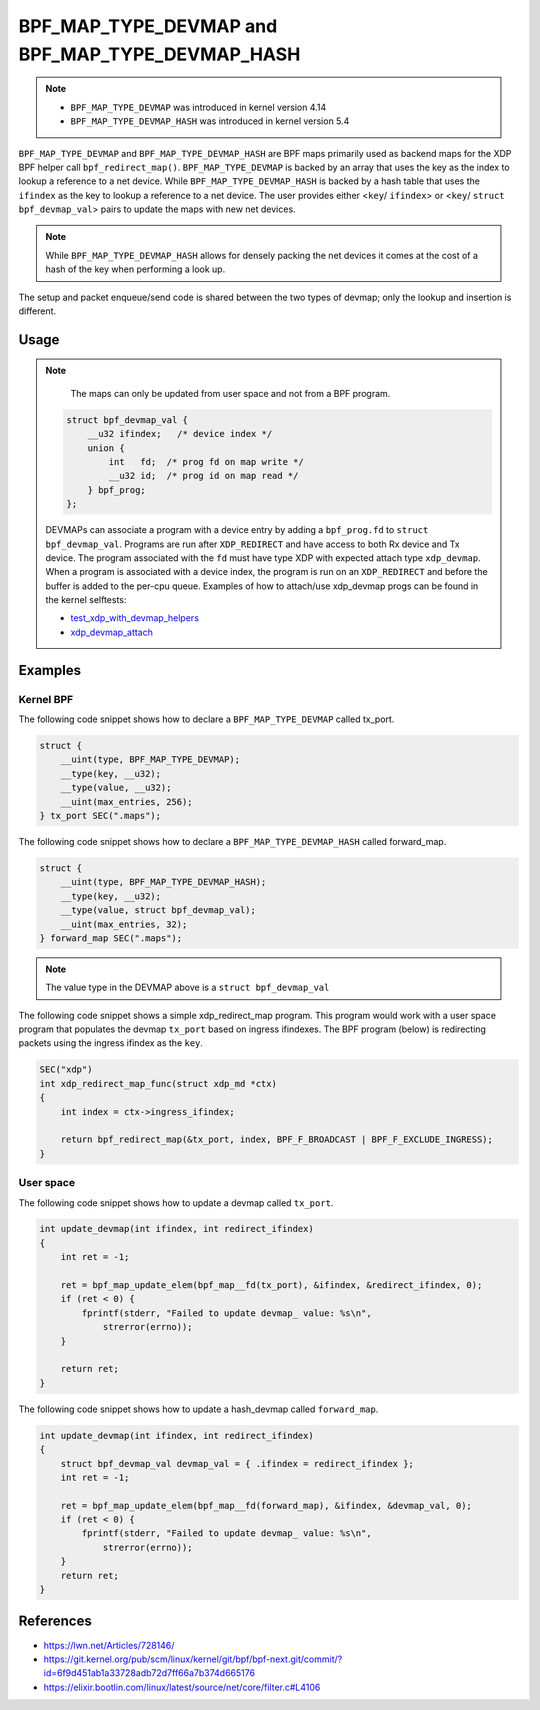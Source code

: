 .. SPDX-License-Identifier: GPL-2.0-only
.. Copyright (C) 2022 Red Hat, Inc.

=================================================
BPF_MAP_TYPE_DEVMAP and BPF_MAP_TYPE_DEVMAP_HASH
=================================================

.. note::
   - ``BPF_MAP_TYPE_DEVMAP`` was introduced in kernel version 4.14
   - ``BPF_MAP_TYPE_DEVMAP_HASH`` was introduced in kernel version 5.4

``BPF_MAP_TYPE_DEVMAP`` and ``BPF_MAP_TYPE_DEVMAP_HASH`` are BPF maps primarily
used as backend maps for the XDP BPF helper call ``bpf_redirect_map()``.
``BPF_MAP_TYPE_DEVMAP`` is backed by an array that uses the key as
the index to lookup a reference to a net device. While ``BPF_MAP_TYPE_DEVMAP_HASH``
is backed by a hash table that uses the ``ifindex`` as the key to lookup a reference
to a net device. The user provides either <``key``/ ``ifindex``> or
<``key``/ ``struct bpf_devmap_val``> pairs to update the maps with new net devices.

.. note::
    While ``BPF_MAP_TYPE_DEVMAP_HASH`` allows for densely packing the net devices
    it comes at the cost of a hash of the key when performing a look up.

The setup and packet enqueue/send code is shared between the two types of
devmap; only the lookup and insertion is different.

Usage
=====

.. c:function::
   long bpf_map_update_elem(struct bpf_map *map, const void *key, const void *value, u64 flags)

 Net device entries can be added or updated using the ``bpf_map_update_elem()``
 helper. This helper replaces existing elements atomically. The ``value`` parameter
 can be ``struct bpf_devmap_val`` or a simple ``int ifindex`` for backwards
 compatibility.

.. note::
    The maps can only be updated from user space and not from a BPF program.

 .. code-block:: c

    struct bpf_devmap_val {
        __u32 ifindex;   /* device index */
        union {
            int   fd;  /* prog fd on map write */
            __u32 id;  /* prog id on map read */
        } bpf_prog;
    };

 DEVMAPs can associate a program with a device entry by adding a ``bpf_prog.fd``
 to ``struct bpf_devmap_val``. Programs are run after ``XDP_REDIRECT`` and have
 access to both Rx device and Tx device. The  program associated with the ``fd``
 must have type XDP with expected attach type ``xdp_devmap``.
 When a program is associated with a device index, the program is run on an
 ``XDP_REDIRECT`` and before the buffer is added to the per-cpu queue. Examples
 of how to attach/use xdp_devmap progs can be found in the kernel selftests:

 - test_xdp_with_devmap_helpers_
 - xdp_devmap_attach_

.. _xdp_devmap_attach: https://github.com/torvalds/linux/blob/master/tools/testing/selftests/bpf/prog_tests/xdp_devmap_attach.c
.. _test_xdp_with_devmap_helpers: https://github.com/torvalds/linux/blob/master/tools/testing/selftests/bpf/progs/test_xdp_with_devmap_helpers.c

.. c:function::
   void *bpf_map_lookup_elem(struct bpf_map *map, const void *key)

 net device entries can be retrieved using the ``bpf_map_lookup_elem()``
 helper.

.. c:function::
   long bpf_map_delete_elem(struct bpf_map *map, const void *key)

 net device entries can be deleted using the ``bpf_map_delete_elem()``
 helper. This helper will return 0 on success, or negative error in case of
 failure.

.. c:function::
     long bpf_redirect_map(struct bpf_map *map, u32 key, u64 flags)

 Redirect the packet to the endpoint referenced by ``map`` at index ``key``.
 For ``BPF_MAP_TYPE_DEVMAP`` and ``BPF_MAP_TYPE_DEVMAP_HASH`` this map contains
 references to net devices (for forwarding packets through other ports).

 The lower two bits of *flags* are used as the return code if the map lookup
 fails. This is so that the return value can be one of the XDP program return
 codes up to ``XDP_TX``, as chosen by the caller. The higher bits of ``flags``
 can be set to ``BPF_F_BROADCAST`` or ``BPF_F_EXCLUDE_INGRESS`` as defined
 below.

 With ``BPF_F_BROADCAST`` the packet will be broadcast to all the interfaces
 in the map, with ``BPF_F_EXCLUDE_INGRESS`` the ingress interface will be excluded
 from the broadcast.

 This helper will return ``XDP_REDIRECT`` on success, or the value of the two
 lower bits of the *flags* argument if the map lookup fails.

 More information about redirection can be found :doc:`redirect`

Examples
========

Kernel BPF
----------

The following code snippet shows how to declare a ``BPF_MAP_TYPE_DEVMAP``
called tx_port.

.. code-block:: c

    struct {
        __uint(type, BPF_MAP_TYPE_DEVMAP);
        __type(key, __u32);
        __type(value, __u32);
        __uint(max_entries, 256);
    } tx_port SEC(".maps");

The following code snippet shows how to declare a ``BPF_MAP_TYPE_DEVMAP_HASH``
called forward_map.

.. code-block:: c

    struct {
        __uint(type, BPF_MAP_TYPE_DEVMAP_HASH);
        __type(key, __u32);
        __type(value, struct bpf_devmap_val);
        __uint(max_entries, 32);
    } forward_map SEC(".maps");

.. note::

    The value type in the DEVMAP above is a ``struct bpf_devmap_val``

The following code snippet shows a simple xdp_redirect_map program. This program
would work with a user space program that populates the devmap ``tx_port`` based
on ingress ifindexes. The BPF program (below) is redirecting packets using the
ingress ifindex as the ``key``.

.. code-block:: c

    SEC("xdp")
    int xdp_redirect_map_func(struct xdp_md *ctx)
    {
        int index = ctx->ingress_ifindex;

        return bpf_redirect_map(&tx_port, index, BPF_F_BROADCAST | BPF_F_EXCLUDE_INGRESS);
    }


User space
----------

The following code snippet shows how to update a devmap called ``tx_port``.

.. code-block:: c

    int update_devmap(int ifindex, int redirect_ifindex)
    {
        int ret = -1;

        ret = bpf_map_update_elem(bpf_map__fd(tx_port), &ifindex, &redirect_ifindex, 0);
        if (ret < 0) {
            fprintf(stderr, "Failed to update devmap_ value: %s\n",
                strerror(errno));
        }

        return ret;
    }

The following code snippet shows how to update a hash_devmap called ``forward_map``.

.. code-block:: c

    int update_devmap(int ifindex, int redirect_ifindex)
    {
        struct bpf_devmap_val devmap_val = { .ifindex = redirect_ifindex };
        int ret = -1;

        ret = bpf_map_update_elem(bpf_map__fd(forward_map), &ifindex, &devmap_val, 0);
        if (ret < 0) {
            fprintf(stderr, "Failed to update devmap_ value: %s\n",
                strerror(errno));
        }
        return ret;
    }

References
===========

- https://lwn.net/Articles/728146/
- https://git.kernel.org/pub/scm/linux/kernel/git/bpf/bpf-next.git/commit/?id=6f9d451ab1a33728adb72d7ff66a7b374d665176
- https://elixir.bootlin.com/linux/latest/source/net/core/filter.c#L4106
